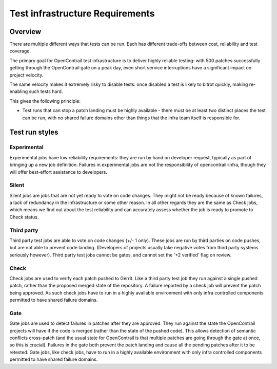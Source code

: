 Test infrastructure Requirements
################################

Overview
========

There are multiple different ways that tests can be run. Each has different
trade-offs between cost, reliability and test coverage.

The primary goal for OpenContrail test infrastructure is to deliver highly
reliable testing: with 500 patches successfully getting through the OpenContrail
gate on a peak day, even short service interruptions have a significant impact
on project velocity.

The same velocity makes it extremely risky to disable tests: once disabled a
test is likely to bitrot quickly, making re-enabling such tests hard.

This gives the following principle:

* Test runs that can stop a patch landing must be highly available - there must
  be at least two distinct places the test can be run, with no shared failure
  domains other than things that the infra team itself is responsible for.

Test run styles
===============

Experimental
------------

Experimental jobs have low reliability requirements: they are run by hand on
developer request, typically as part of bringing up a new job definition.
Failures in experimental jobs are not the responsibility of opencontrail-infra,
though they will offer best-effort assistance to developers.

Silent
------

Silent jobs are jobs that are not yet ready to vote on code changes. They might
not be ready because of known failures, a lack of redundancy in the
infrastructure or some other reason. In all other regards they are the same
as Check jobs, which means we find out about the test reliability and can
accurately assess whether the job is ready to promote to Check status.

Third party
-----------

Third party test jobs are able to vote on code changes (+/- 1 only). These jobs
are run by third parties on code pushes, but are not able to prevent code
landing. (Developers of projects usually take negative votes from third party
systems seriously however). Third party test jobs cannot be gates, and cannot
set the '+2 verified' flag on review.

Check
-----

Check jobs are used to verify each patch pushed to Gerrit. Like a third party
test job they run against a single pushed patch, rather than the proposed
merged state of the repository. A failure reported by a check job will prevent
the patch being approved. As such check jobs have to run in a highly available
environment with only infra controlled components permitted to have shared
failure domains.

Gate
----

Gate jobs are used to detect failures in patches after they are approved. They
run against the state the OpenContrail projects will have if the code is merged
(rather than the state of the pushed code). This allows detection of semantic
conflicts cross-patch (and the usual state for OpenContrail is that multiple
patches are going through the gate at once, so this is crucial). Failures in
the gate both prevent the patch landing and cause all the pending patches after
it to be retested. Gate jobs, like check jobs, have to run in a highly
available environment with only infra controlled components permitted to have
shared failure domains.
